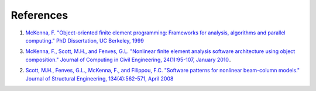 .. _references:

**********
References
**********


1. `McKenna, F. "Object-oriented finite element programming: Frameworks for analysis, algorithms and parallel computing." PhD Dissertation, UC Berkeley, 1999 <https://opensees.berkeley.edu/OpenSees/doc/fmkdiss.pdf>`_

3. `McKenna, F., Scott, M.H., and Fenves, G.L. "Nonlinear finite element analysis software architecture using object composition." Journal of Computing in Civil Engineering, 24(1):95-107, January 2010. <http://web.engr.oregonstate.edu/~mhscott/McKenna-etal_JCCE_2010.pdf>`_.

2. `Scott, M.H., Fenves, G.L., McKenna, F., and Filippou, F.C. "Software patterns for nonlinear beam-column models." Journal of Structural Engineering, 134(4):562-571, April 2008 <http://web.engr.oregonstate.edu/~mhscott/Scott-etal_JSE_2008.pdf>`_

